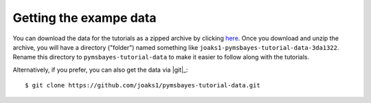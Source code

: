 .. _get_example_data:

***********************
Getting the exampe data
***********************

You can download the data for the tutorials as a zipped archive by clicking
`here <https://github.com/joaks1/pymsbayes-tutorial-data/zipball/master>`_.
Once you download and unzip the archive, you will have a directory ("folder")
named something like ``joaks1-pymsbayes-tutorial-data-3da1322``.
Rename this directory to ``pymsbayes-tutorial-data`` to make it
easier to follow along with the tutorials.

Alternatively, if you prefer, you can also get the data via |git|_::

    $ git clone https://github.com/joaks1/pymsbayes-tutorial-data.git

